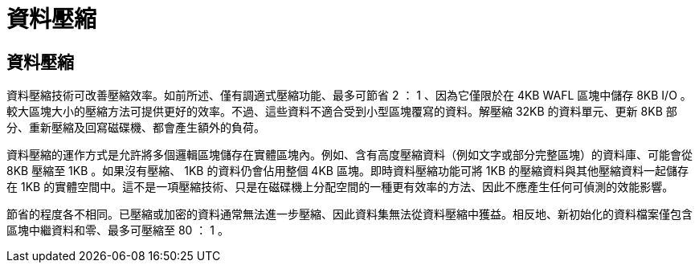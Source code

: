 = 資料壓縮
:allow-uri-read: 




== 資料壓縮

資料壓縮技術可改善壓縮效率。如前所述、僅有調適式壓縮功能、最多可節省 2 ： 1 、因為它僅限於在 4KB WAFL 區塊中儲存 8KB I/O 。較大區塊大小的壓縮方法可提供更好的效率。不過、這些資料不適合受到小型區塊覆寫的資料。解壓縮 32KB 的資料單元、更新 8KB 部分、重新壓縮及回寫磁碟機、都會產生額外的負荷。

資料壓縮的運作方式是允許將多個邏輯區塊儲存在實體區塊內。例如、含有高度壓縮資料（例如文字或部分完整區塊）的資料庫、可能會從 8KB 壓縮至 1KB 。如果沒有壓縮、 1KB 的資料仍會佔用整個 4KB 區塊。即時資料壓縮功能可將 1KB 的壓縮資料與其他壓縮資料一起儲存在 1KB 的實體空間中。這不是一項壓縮技術、只是在磁碟機上分配空間的一種更有效率的方法、因此不應產生任何可偵測的效能影響。

節省的程度各不相同。已壓縮或加密的資料通常無法進一步壓縮、因此資料集無法從資料壓縮中獲益。相反地、新初始化的資料檔案僅包含區塊中繼資料和零、最多可壓縮至 80 ： 1 。
